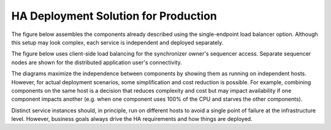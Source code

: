 .. Copyright (c) 2023 Digital Asset (Switzerland) GmbH and/or its affiliates. All rights reserved.
.. SPDX-License-Identifier: Apache-2.0

HA Deployment Solution for Production
#####################################

The figure below assembles the components already described using the single-endpoint load balancer option. Although this setup may look complex, each service is independent and deployed separately. 

.. https://lucid.app/lucidchart/d3a7916c-acaa-419d-b7ef-9fcaaa040447/edit?invitationId=inv_b7a43920-f4af-4da9-88fc-5985f8083c95&page=0_0#
.. image:: solution-1.png
   :align: center
   :width: 80%

The figure below uses client-side load balancing for the synchronizer owner's sequencer access. Separate sequencer nodes are shown for the distributed application user's connectivity.

.. https://lucid.app/lucidchart/d3a7916c-acaa-419d-b7ef-9fcaaa040447/edit?invitationId=inv_b7a43920-f4af-4da9-88fc-5985f8083c95&page=0_0#
.. image:: solution-2.png
   :align: center
   :width: 80%

The diagrams maximize the independence between components by showing them as running on independent hosts. However, for actual deployment scenarios, some simplification and cost reduction is possible. For example, combining components on the same host is a decision that reduces complexity and cost but may impact availability if one component impacts another (e.g. when one component uses 100% of the CPU and starves the other components).

Distinct service instances should, in principle, run on different hosts to avoid a single point of failure at the infrastructure level. However, business goals always drive the HA requirements and how things are deployed.

